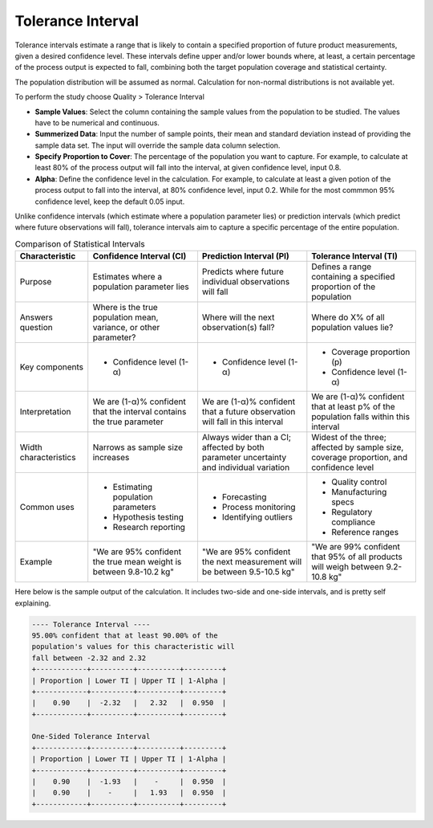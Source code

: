 .. raw:: html

   <style>
      .tight-table td {
             white-space: normal !important;
                       }
                          </style>

Tolerance Interval
------------------

Tolerance intervals estimate a range that is likely to contain a specified proportion of future product measurements, given a desired confidence level. These intervals define upper and/or lower bounds where, at least, a certain percentage of the process output is expected to fall, combining both the target population coverage and statistical certainty.

The population distribution will be assumed as normal. Calculation for non-normal distributions is not available yet.

To perform the study choose Quality > Tolerance Interval

.. image:: images/ti1.png
   :align: center

- **Sample Values**: Select the column containing the sample values from the population to be studied. The values have to be numerical and continuous. 
- **Summerized Data**: Input the number of sample points, their mean and standard deviation instead of providing the sample data set. The input will override the sample data column selection.
- **Specify Proportion to Cover**: The percentage of the population you want to capture. For example, to calculate at least 80% of the process output will fall into the interval, at given confidence level, input 0.8.
- **Alpha**: Define the confidence level in the calculation. For example, to calculate at least a given potion of the process output to fall into the interval, at 80% confidence level, input 0.2. While for the most commmon 95% confidence level, keep the default 0.05 input.
  

Unlike confidence intervals (which estimate where a population parameter lies) or prediction intervals (which predict where future observations will fall), tolerance intervals aim to capture a specific percentage of the entire population.


.. list-table:: Comparison of Statistical Intervals
   :header-rows: 1
   :widths: 20 30 30 30

   * - Characteristic
     - Confidence Interval (CI)
     - Prediction Interval (PI)
     - Tolerance Interval (TI)
   * - Purpose
     - Estimates where a population parameter lies
     - Predicts where future individual observations will fall
     - Defines a range containing a specified proportion of the population
   * - Answers question
     - Where is the true population mean, variance, or other parameter?
     - Where will the next observation(s) fall?
     - Where do X% of all population values lie?
   * - Key components
     - - Confidence level (1-α)
     - - Confidence level (1-α)
     - - Coverage proportion (p)
       - Confidence level (1-α)
   * - Interpretation
     - We are (1-α)% confident that the interval contains the true parameter
     - We are (1-α)% confident that a future observation will fall in this interval
     - We are (1-α)% confident that at least p% of the population falls within this interval
   * - Width characteristics
     - Narrows as sample size increases
     - Always wider than a CI; affected by both parameter uncertainty and individual variation
     - Widest of the three; affected by sample size, coverage proportion, and confidence level
   * - Common uses
     - - Estimating population parameters
       - Hypothesis testing
       - Research reporting
     - - Forecasting
       - Process monitoring
       - Identifying outliers
     - - Quality control
       - Manufacturing specs
       - Regulatory compliance
       - Reference ranges
   * - Example
     - "We are 95% confident the true mean weight is between 9.8-10.2 kg"
     - "We are 95% confident the next measurement will be between 9.5-10.5 kg"
     - "We are 99% confident that 95% of all products will weigh between 9.2-10.8 kg"

Here below is the sample output of the calculation. It includes two-side and one-side intervals, and is pretty self explaining. 
     
.. code:: none

  ---- Tolerance Interval ----
  95.00% confident that at least 90.00% of the 
  population's values for this characteristic will 
  fall between -2.32 and 2.32
  +------------+----------+----------+---------+
  | Proportion | Lower TI | Upper TI | 1-Alpha |
  +------------+----------+----------+---------+
  |    0.90    |  -2.32   |   2.32   |  0.950  |
  +------------+----------+----------+---------+
  
  One-Sided Tolerance Interval
  +------------+----------+----------+---------+
  | Proportion | Lower TI | Upper TI | 1-Alpha |
  +------------+----------+----------+---------+
  |    0.90    |  -1.93   |    -     |  0.950  |
  |    0.90    |    -     |   1.93   |  0.950  |
  +------------+----------+----------+---------+




